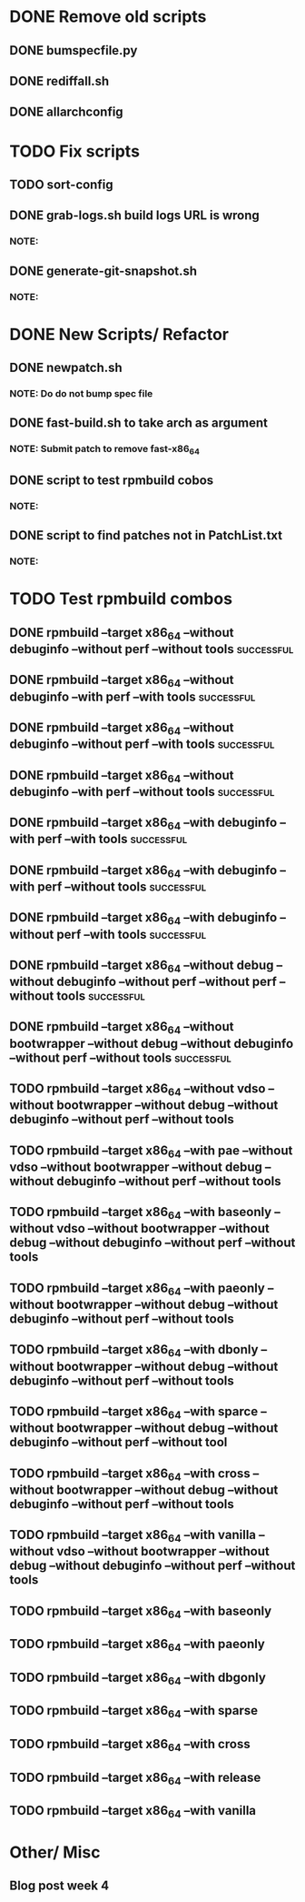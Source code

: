 * DONE Remove old scripts
** DONE bumspecfile.py
** DONE rediffall.sh
** DONE allarchconfig

* TODO Fix scripts
** TODO sort-config
** DONE grab-logs.sh build logs URL is wrong
*** NOTE: 
** DONE generate-git-snapshot.sh				   
*** NOTE:
 
* DONE New Scripts/ Refactor
** DONE newpatch.sh			
*** NOTE: Do do not bump spec file 		  
** DONE fast-build.sh to take arch as argument
*** NOTE: Submit patch to remove fast-x86_64
** DONE script to test rpmbuild cobos
*** NOTE: 
** DONE script to find patches not in PatchList.txt		    
*** NOTE:

* TODO Test rpmbuild combos
** DONE rpmbuild --target x86_64 --without debuginfo --without perf --without tools                                :successful:
** DONE rpmbuild --target x86_64 --without debuginfo --with perf --with tools	                                   :successful:
** DONE rpmbuild --target x86_64 --without debuginfo --without perf --with tools                                   :successful:
** DONE rpmbuild --target x86_64 --without debuginfo --with perf --without tools                                   :successful:
** DONE rpmbuild --target x86_64 --with debuginfo --with perf --with tools	                                   :successful:
** DONE rpmbuild --target x86_64 --with debuginfo --with perf --without tools	                                   :successful:
** DONE rpmbuild --target x86_64 --with debuginfo --without perf --with tools	                                   :successful:
** DONE rpmbuild --target x86_64 --without debug --without debuginfo --without perf --without perf --without tools :successful:
** DONE rpmbuild --target x86_64 --without bootwrapper --without debug --without debuginfo --without perf --without tools :successful:
** TODO rpmbuild --target x86_64 --without vdso --without bootwrapper --without debug --without debuginfo --without perf --without tools   
** TODO rpmbuild --target x86_64 --with pae --without vdso --without bootwrapper --without debug --without debuginfo --without perf --without tools
** TODO rpmbuild --target x86_64 --with baseonly --without vdso --without bootwrapper --without debug --without debuginfo --without perf --without tools
** TODO rpmbuild --target x86_64 --with paeonly --without bootwrapper --without debug --without debuginfo --without perf --without tools
** TODO rpmbuild --target x86_64 --with dbonly --without bootwrapper --without debug --without debuginfo --without perf --without tools
** TODO rpmbuild --target x86_64 --with sparce --without bootwrapper --without debug --without debuginfo --without perf --without tool
** TODO rpmbuild --target x86_64 --with cross --without bootwrapper --without debug --without debuginfo --without perf --without tools
** TODO rpmbuild --target x86_64 --with vanilla --without vdso --without bootwrapper --without debug --without debuginfo --without perf --without tools
** TODO rpmbuild --target x86_64 --with baseonly
** TODO rpmbuild --target x86_64 --with paeonly
** TODO rpmbuild --target x86_64 --with dbgonly
** TODO rpmbuild --target x86_64 --with sparse
** TODO rpmbuild --target x86_64 --with cross
** TODO rpmbuild --target x86_64 --with release
** TODO rpmbuild --target x86_64 --with vanilla

* Other/ Misc
** Blog post week 4
